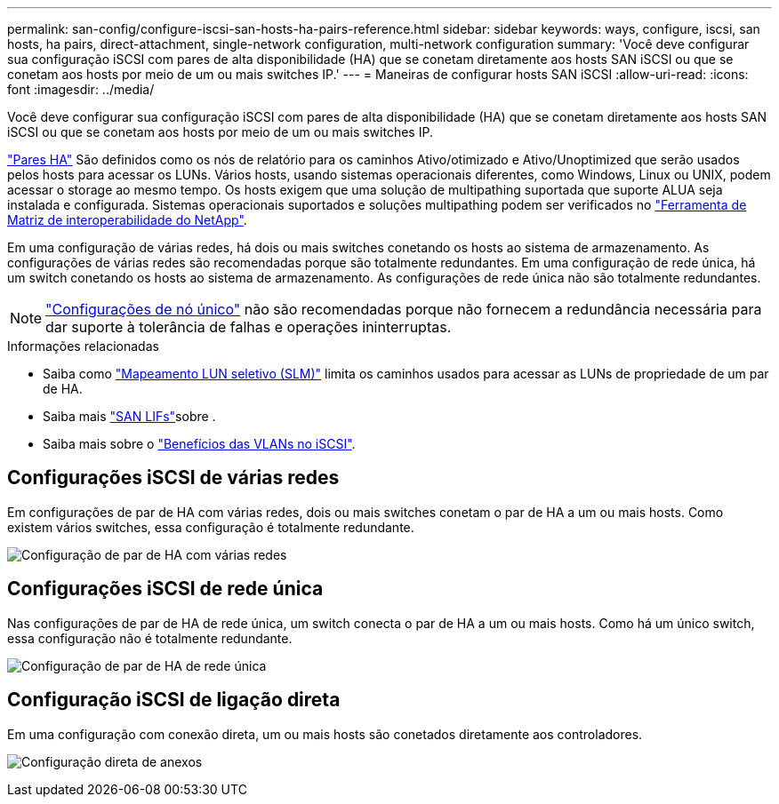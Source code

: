 ---
permalink: san-config/configure-iscsi-san-hosts-ha-pairs-reference.html 
sidebar: sidebar 
keywords: ways, configure, iscsi, san hosts, ha pairs, direct-attachment, single-network configuration, multi-network configuration 
summary: 'Você deve configurar sua configuração iSCSI com pares de alta disponibilidade (HA) que se conetam diretamente aos hosts SAN iSCSI ou que se conetam aos hosts por meio de um ou mais switches IP.' 
---
= Maneiras de configurar hosts SAN iSCSI
:allow-uri-read: 
:icons: font
:imagesdir: ../media/


[role="lead"]
Você deve configurar sua configuração iSCSI com pares de alta disponibilidade (HA) que se conetam diretamente aos hosts SAN iSCSI ou que se conetam aos hosts por meio de um ou mais switches IP.

link:../concepts/high-availability-pairs-concept.html["Pares HA"] São definidos como os nós de relatório para os caminhos Ativo/otimizado e Ativo/Unoptimized que serão usados pelos hosts para acessar os LUNs. Vários hosts, usando sistemas operacionais diferentes, como Windows, Linux ou UNIX, podem acessar o storage ao mesmo tempo. Os hosts exigem que uma solução de multipathing suportada que suporte ALUA seja instalada e configurada. Sistemas operacionais suportados e soluções multipathing podem ser verificados no link:https://mysupport.netapp.com/matrix["Ferramenta de Matriz de interoperabilidade do NetApp"^].

Em uma configuração de várias redes, há dois ou mais switches conetando os hosts ao sistema de armazenamento. As configurações de várias redes são recomendadas porque são totalmente redundantes. Em uma configuração de rede única, há um switch conetando os hosts ao sistema de armazenamento. As configurações de rede única não são totalmente redundantes.

[NOTE]
====
link:../system-admin/single-node-clusters.html["Configurações de nó único"] não são recomendadas porque não fornecem a redundância necessária para dar suporte à tolerância de falhas e operações ininterruptas.

====
.Informações relacionadas
* Saiba como link:../san-admin/selective-lun-map-concept.html#determine-whether-slm-is-enabled-on-a-lun-map["Mapeamento LUN seletivo (SLM)"] limita os caminhos usados para acessar as LUNs de propriedade de um par de HA.
* Saiba mais link:../san-admin/manage-lifs-all-san-protocols-concept.html["SAN LIFs"]sobre .
* Saiba mais sobre o link:../san-config/benefits-vlans-iscsi-concept.html["Benefícios das VLANs no iSCSI"].




== Configurações iSCSI de várias redes

Em configurações de par de HA com várias redes, dois ou mais switches conetam o par de HA a um ou mais hosts. Como existem vários switches, essa configuração é totalmente redundante.

image:scrn-en-drw-iscsi-dual.png["Configuração de par de HA com várias redes"]



== Configurações iSCSI de rede única

Nas configurações de par de HA de rede única, um switch conecta o par de HA a um ou mais hosts. Como há um único switch, essa configuração não é totalmente redundante.

image:scrn-en-drw-iscsi-single.png["Configuração de par de HA de rede única"]



== Configuração iSCSI de ligação direta

Em uma configuração com conexão direta, um ou mais hosts são conetados diretamente aos controladores.

image:dual-host-dual-controller.png["Configuração direta de anexos"]
